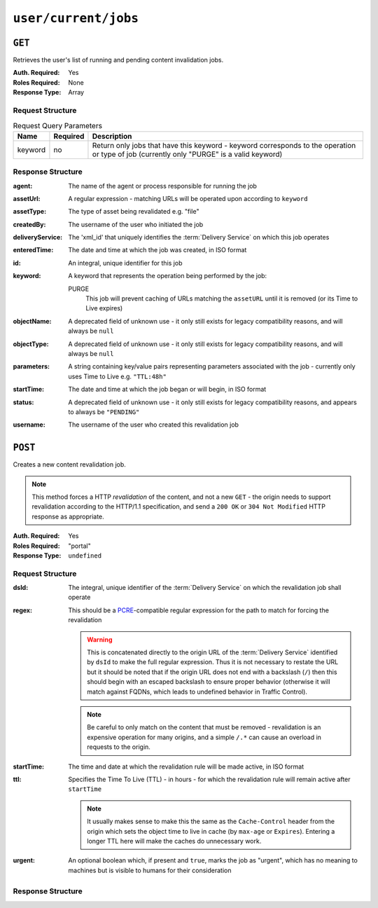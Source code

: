 ..
..
.. Licensed under the Apache License, Version 2.0 (the "License");
.. you may not use this file except in compliance with the License.
.. You may obtain a copy of the License at
..
..     http://www.apache.org/licenses/LICENSE-2.0
..
.. Unless required by applicable law or agreed to in writing, software
.. distributed under the License is distributed on an "AS IS" BASIS,
.. WITHOUT WARRANTIES OR CONDITIONS OF ANY KIND, either express or implied.
.. See the License for the specific language governing permissions and
.. limitations under the License.
..

.. _to-api-user-current-jobs:

*********************
``user/current/jobs``
*********************

``GET``
=======
.. deprecated:: 1.1
	Use the ``userId`` query parameter of a ``GET`` request to the :ref:`to-api-jobs` endpoint instead.

Retrieves the user's list of running and pending content invalidation jobs.

:Auth. Required: Yes
:Roles Required: None
:Response Type:  Array

Request Structure
-----------------
.. table:: Request Query Parameters

	+---------+----------+-------------------------------------------------------------------------------------------------------------------------------------------+
	|  Name   | Required | Description                                                                                                                               |
	+=========+==========+===========================================================================================================================================+
	| keyword | no       | Return only jobs that have this keyword - keyword corresponds to the operation or type of job (currently only "PURGE" is a valid keyword) |
	+---------+----------+-------------------------------------------------------------------------------------------------------------------------------------------+

.. deprecated:: 1.1
	This query parameter has been deprecated because the only supported keyword is "PURGE". Jobs used to be much more versatile, but such versatility is no longer required of them. This still "works", but never has any effect on the output, except to make it an empty array if it is anything other than "PURGE".

.. code-block:: http
	:caption: Request Example

	GET /api/1.4/user/current/jobs?keyword=PURGE HTTP/1.1
	Host: trafficops.infra.ciab.test
	User-Agent: curl/7.47.0
	Accept: */*
	Cookie: mojolicious=...

Response Structure
------------------
:agent: The name of the agent or process responsible for running the job

	.. deprecated:: 1.1
		This field is no longer used, but does still exist for legacy compatibility reasons. It will always be ``"dummy"``.

:assetUrl:  A regular expression - matching URLs will be operated upon according to ``keyword``
:assetType: The type of asset being revalidated e.g. "file"

	.. deprecated:: 1.1
		This field still exists, but has no purpose as all assets are now treated as remote files; i.e. it will always be ``"file"``.

:createdBy:       The username of the user who initiated the job
:deliveryService: The 'xml_id' that uniquely identifies the :term:`Delivery Service` on which this job operates
:enteredTime:     The date and time at which the job was created, in ISO format
:id:              An integral, unique identifier for this job
:keyword:         A keyword that represents the operation being performed by the job:

	PURGE
		This job will prevent caching of URLs matching the ``assetURL`` until it is removed (or its Time to Live expires)

:objectName: A deprecated field of unknown use - it only still exists for legacy compatibility reasons, and will always be ``null``
:objectType: A deprecated field of unknown use - it only still exists for legacy compatibility reasons, and will always be ``null``
:parameters: A string containing key/value pairs representing parameters associated with the job - currently only uses Time to Live e.g. ``"TTL:48h"``
:startTime:  The date and time at which the job began or will begin, in ISO format
:status:     A deprecated field of unknown use - it only still exists for legacy compatibility reasons, and appears to always be ``"PENDING"``
:username:   The username of the user who created this revalidation job

.. code-block:: http
	:caption: Response Example

	HTTP/1.1 200 OK
	Access-Control-Allow-Credentials: true
	Access-Control-Allow-Headers: Origin, X-Requested-With, Content-Type, Accept
	Access-Control-Allow-Methods: POST,GET,OPTIONS,PUT,DELETE
	Access-Control-Allow-Origin: *
	Cache-Control: no-cache, no-store, max-age=0, must-revalidate
	Content-Type: application/json
	Date: Thu, 13 Dec 2018 14:23:54 GMT
	Server: Mojolicious (Perl)
	Set-Cookie: mojolicious=...; expires=Thu, 13 Dec 2018 18:23:54 GMT; path=/; HttpOnly
	Vary: Accept-Encoding
	Whole-Content-Sha512: Ijr9pDZ4XwPIBX0Qnl+yihTYa8bK7TjJdrpDiV9VNg9k7OC9FSNQV4HSmX35KUAKMFpIHe/azutbvr0xZzQucg==
	Content-Length: 301

	{ "response": [
		{
			"keyword": "PURGE",
			"objectName": null,
			"assetUrl": "http://origin.infra.ciab.test/.*\\.jpg",
			"assetType": "file",
			"status": "PENDING",
			"username": "admin",
			"parameters": "TTL:1h",
			"enteredTime": "2018-12-13 13:56:35+00",
			"objectType": null,
			"agent": "dummy",
			"id": 1,
			"startTime": "2018-12-13 13:56:09+00"
		}
	]}

``POST``
========
Creates a new content revalidation job.

.. Note:: This method forces a HTTP *revalidation* of the content, and not a new ``GET`` - the origin needs to support revalidation according to the HTTP/1.1 specification, and send a ``200 OK`` or ``304 Not Modified`` HTTP response as appropriate.

:Auth. Required: Yes
:Roles Required: "portal"

	.. versionchanged:: ATCv3.1.0
		For security reasons, the endpoint was reworked so that regardless of tenancy, the "portal" :term:`Role` or higher is required.

:Response Type:  ``undefined``

Request Structure
-----------------
:dsId: The integral, unique identifier of the :term:`Delivery Service` on which the revalidation job shall operate

:regex: This should be a `PCRE <http://www.pcre.org/>`_-compatible regular expression for the path to match for forcing the revalidation

	.. warning:: This is concatenated directly to the origin URL of the :term:`Delivery Service` identified by ``dsId`` to make the full regular expression. Thus it is not necessary to restate the URL but it should be noted that if the origin URL does not end with a backslash (``/``) then this should begin with an escaped backslash to ensure proper behavior (otherwise it will match against FQDNs, which leads to undefined behavior in Traffic Control).

	.. note:: Be careful to only match on the content that must be removed - revalidation is an expensive operation for many origins, and a simple ``/.*`` can cause an overload in requests to the origin.

:startTime: The time and date at which the revalidation rule will be made active, in ISO format
:ttl:       Specifies the Time To Live (TTL) - in hours - for which the revalidation rule will remain active after ``startTime``

	.. note:: It usually makes sense to make this the same as the ``Cache-Control`` header from the origin which sets the object time to live in cache (by ``max-age`` or ``Expires``). Entering a longer TTL here will make the caches do unnecessary work.

:urgent: An optional boolean which, if present and ``true``, marks the job as "urgent", which has no meaning to machines but is visible to humans for their consideration

.. code-block:: http
	:caption: Request Example

	POST /api/1.4/user/current/jobs HTTP/1.1
	Host: trafficops.infra.ciab.test
	User-Agent: curl/7.47.0
	Accept: */*
	Cookie: mojolicious=...
	Content-Length: 79
	Content-Type: application/json

	{
		"dsId": 1,
		"regex": "\\/.*\\.jpg",
		"startTime": "2018-12-13 13:55:09",
		"ttl": 1
	}

Response Structure
------------------
.. code-block:: http
	:caption: Response Example

	HTTP/1.1 200 OK
	Access-Control-Allow-Credentials: true
	Access-Control-Allow-Headers: Origin, X-Requested-With, Content-Type, Accept
	Access-Control-Allow-Methods: POST,GET,OPTIONS,PUT,DELETE
	Access-Control-Allow-Origin: *
	Cache-Control: no-cache, no-store, max-age=0, must-revalidate
	Content-Type: application/json
	Date: Thu, 13 Dec 2018 13:56:35 GMT
	Server: Mojolicious (Perl)
	Set-Cookie: mojolicious=...; expires=Thu, 13 Dec 2018 17:56:35 GMT; path=/; HttpOnly
	Vary: Accept-Encoding
	Whole-Content-Sha512: Uyz2P6gkzsSu8xESEHSKQCG6+6Xw0o+wgjx30+UTBFNIZzFYlkjDK1wZdIUYUPdSbPcTRy5ZaxT1qFpl8+4aGQ==
	Content-Length: 141

	{ "alerts": [
		{
			"level": "success",
			"text": "Invalidate content request submitted for demo1 [ http://origin.infra.ciab.test.*\\.jpg - TTL:1h ]"
		}
	]}

